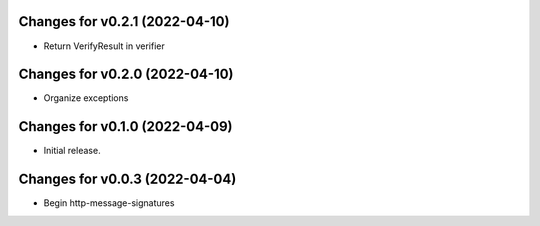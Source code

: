 Changes for v0.2.1 (2022-04-10)
===============================

-  Return VerifyResult in verifier

Changes for v0.2.0 (2022-04-10)
===============================

-  Organize exceptions

Changes for v0.1.0 (2022-04-09)
===============================

-  Initial release.

Changes for v0.0.3 (2022-04-04)
===============================

-  Begin http-message-signatures
